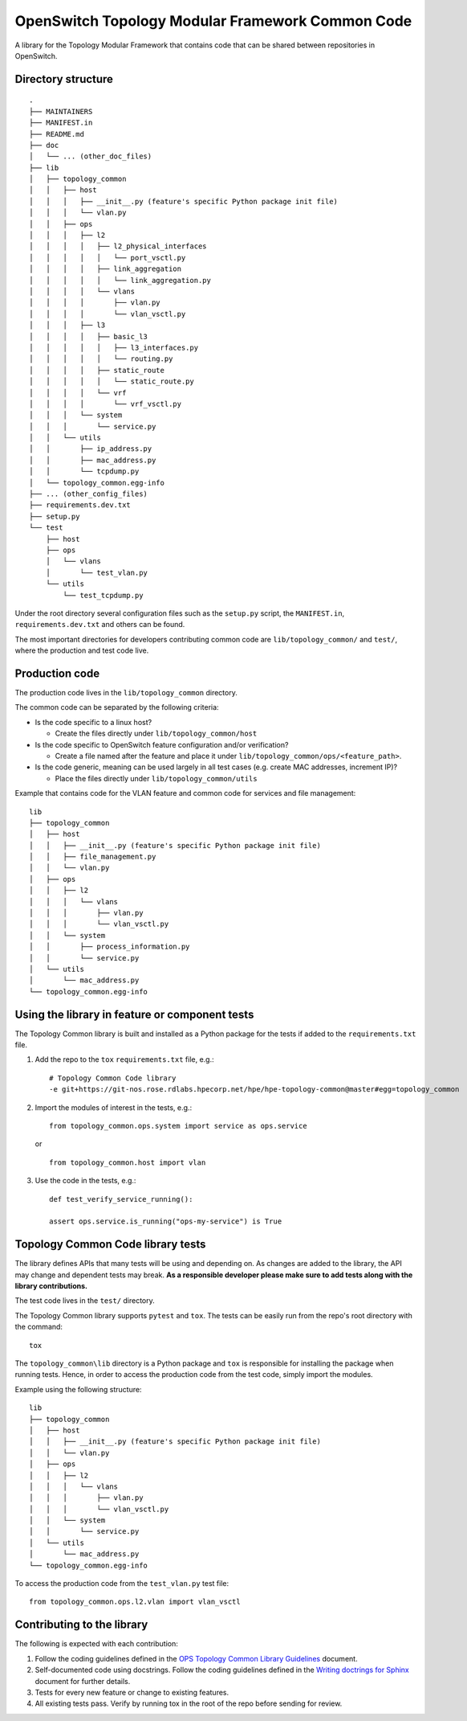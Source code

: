 OpenSwitch Topology Modular Framework Common Code
=================================================

A library for the Topology Modular Framework that contains code that can
be shared between repositories in OpenSwitch.

Directory structure
-------------------

::

    .
    ├── MAINTAINERS
    ├── MANIFEST.in
    ├── README.md
    ├── doc
    │   └── ... (other_doc_files)
    ├── lib
    │   ├── topology_common
    │   │   ├── host
    │   │   │   ├── __init__.py (feature's specific Python package init file)
    │   │   │   └── vlan.py
    │   │   ├── ops
    │   │   │   ├── l2
    │   │   │   │   ├── l2_physical_interfaces
    │   │   │   │   │   └── port_vsctl.py
    │   │   │   │   ├── link_aggregation
    │   │   │   │   │   └── link_aggregation.py
    │   │   │   │   └── vlans
    │   │   │   │       ├── vlan.py
    │   │   │   │       └── vlan_vsctl.py
    │   │   │   ├── l3
    │   │   │   │   ├── basic_l3
    │   │   │   │   │   ├── l3_interfaces.py
    │   │   │   │   │   └── routing.py
    │   │   │   │   ├── static_route
    │   │   │   │   │   └── static_route.py
    │   │   │   │   └── vrf
    │   │   │   │       └── vrf_vsctl.py
    │   │   │   └── system
    │   │   │       └── service.py
    │   │   └── utils
    │   │       ├── ip_address.py
    │   │       ├── mac_address.py
    │   │       └── tcpdump.py
    │   └── topology_common.egg-info
    ├── ... (other_config_files)
    ├── requirements.dev.txt
    ├── setup.py
    └── test
        ├── host
        ├── ops
        │   └── vlans
        │       └── test_vlan.py
        └── utils
            └── test_tcpdump.py

Under the root directory several configuration files such as the
``setup.py`` script, the ``MANIFEST.in``, ``requirements.dev.txt`` and
others can be found.

The most important directories for developers contributing common code
are ``lib/topology_common/`` and ``test/``, where the production and
test code live.

Production code
---------------

The production code lives in the ``lib/topology_common`` directory.

The common code can be separated by the following criteria:

-  Is the code specific to a linux host?

   -  Create the files directly under ``lib/topology_common/host``

-  Is the code specific to OpenSwitch feature configuration and/or
   verification?

   -  Create a file named after the feature and place it under
      ``lib/topology_common/ops/<feature_path>``.

-  Is the code generic, meaning can be used largely in all test cases
   (e.g. create MAC addresses, increment IP)?

   -  Place the files directly under ``lib/topology_common/utils``

Example that contains code for the VLAN feature and common code for
services and file management:

::

    lib
    ├── topology_common
    │   ├── host
    │   │   ├── __init__.py (feature's specific Python package init file)
    │   │   ├── file_management.py
    │   │   └── vlan.py
    │   ├── ops
    │   │   ├── l2
    │   │   │   └── vlans
    │   │   │       ├── vlan.py
    │   │   │       └── vlan_vsctl.py
    │   │   └── system
    │   │       ├── process_information.py
    │   │       └── service.py
    │   └── utils
    │       └── mac_address.py
    └── topology_common.egg-info

.. note:

    For every new directory created under ``lib/topology_common``, a new
    ``__init__.py`` (can be empty) needs to be created under the
    directory, so that it is treated as a Python package.

Using the library in feature or component tests
-----------------------------------------------

The Topology Common library is built and installed as a Python package
for the tests if added to the ``requirements.txt`` file.

1. Add the repo to the ``tox`` ``requirements.txt`` file, e.g.:

   ::

       # Topology Common Code library
       -e git+https://git-nos.rose.rdlabs.hpecorp.net/hpe/hpe-topology-common@master#egg=topology_common

2. Import the modules of interest in the tests, e.g.:

   ::

       from topology_common.ops.system import service as ops.service

   or

   ::

       from topology_common.host import vlan

3. Use the code in the tests, e.g.:

   ::

           def test_verify_service_running():

           assert ops.service.is_running("ops-my-service") is True

Topology Common Code library tests
----------------------------------

The library defines APIs that many tests will be using and depending on.
As changes are added to the library, the API may change and dependent
tests may break. **As a responsible developer please make sure to add
tests along with the library contributions.**

The test code lives in the ``test/`` directory.

The Topology Common library supports ``pytest`` and ``tox``. The tests
can be easily run from the repo's root directory with the command:

::

    tox

.. note

    A Jenkins' job will execute ``tox`` as part of the workflow. Zuul
    will reject a review if ``tox`` fails.

The ``topology_common\lib`` directory is a Python package and ``tox`` is
responsible for installing the package when running tests. Hence, in
order to access the production code from the test code, simply import
the modules.

Example using the following structure:

::

    lib
    ├── topology_common
    │   ├── host
    │   │   ├── __init__.py (feature's specific Python package init file)
    │   │   └── vlan.py
    │   ├── ops
    │   │   ├── l2
    │   │   │   └── vlans
    │   │   │       ├── vlan.py
    │   │   │       └── vlan_vsctl.py
    │   │   └── system
    │   │       └── service.py
    │   └── utils
    │       └── mac_address.py
    └── topology_common.egg-info

To access the production code from the ``test_vlan.py`` test file:

::

    from topology_common.ops.l2.vlan import vlan_vsctl

Contributing to the library
---------------------------

The following is expected with each contribution:

1. Follow the coding guidelines defined in the `OPS Topology Common
   Library Guidelines <ops_tc_library_guidelines>`__ document.
2. Self-documented code using docstrings. Follow the coding guidelines
   defined in the `Writing doctrings for
   Sphinx <writing_docstrings>`__ document for further details.
3. Tests for every new feature or change to existing features.
4. All existing tests pass. Verify by running tox in the root of the
   repo before sending for review.

